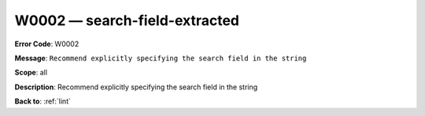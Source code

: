 .. _W0002:

W0002 — search-field-extracted
==============================

**Error Code**: W0002

**Message**: ``Recommend explicitly specifying the search field in the string``

**Scope**: all

**Description**: Recommend explicitly specifying the search field in the string

**Back to**: :ref:`lint`
